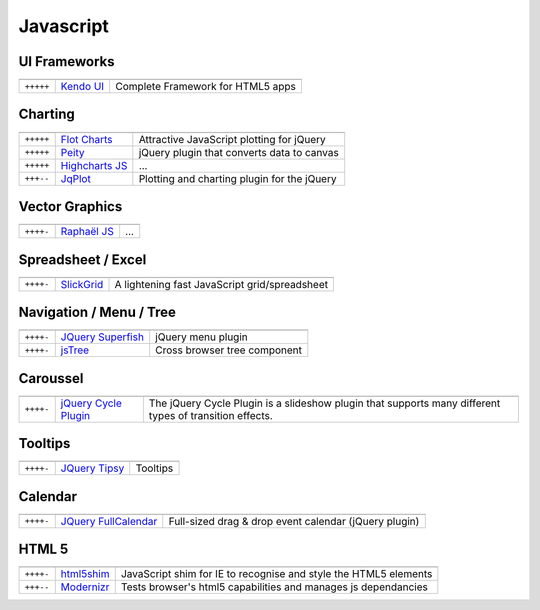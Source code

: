 Javascript
**********

.. module:: Javascript
   :synopsis: Programmation Javascript


UI Frameworks
=============

.. index:: UI Frameworks

+-----------+-------------+-----------------------------------+
|           |             |                                   |
+===========+=============+===================================+
| ``+++++`` | `Kendo UI`_ | Complete Framework for HTML5 apps |
+-----------+-------------+-----------------------------------+

.. _`Kendo UI`: http://www.kendoui.com/kendo-ui.aspx

Charting
========

.. index:: Charting, Plot

+-----------+------------------+---------------------------------------------+
|           |                  |                                             |
+===========+==================+=============================================+
| ``+++++`` | `Flot Charts`_   | Attractive JavaScript plotting for jQuery   |
+-----------+------------------+---------------------------------------------+
| ``+++++`` | `Peity`_         | jQuery plugin that converts data to canvas  |
+-----------+------------------+---------------------------------------------+
| ``+++++`` | `Highcharts JS`_ | ...                                         |
+-----------+------------------+---------------------------------------------+
| ``+++--`` | JqPlot_          | Plotting and charting plugin for the jQuery |
+-----------+------------------+---------------------------------------------+

.. _`Flot Charts`: http://www.flotcharts.org/
.. _`Peity`: http://benpickles.github.com/peity/
.. _`Highcharts JS`: http://www.highcharts.com/
.. _JqPlot: http://www.jqplot.com/

Vector Graphics
===============

.. index:: Vector Graphics

+-----------+----------------+-----+
|           |                |     |
+===========+================+=====+
| ``++++-`` | `Raphaël JS`_  | ... |
+-----------+----------------+-----+

.. _`Raphaël JS`: http://raphaeljs.com/

Spreadsheet / Excel
===================

.. index:: Excel, Spreadsheet

+-----------+------------+-----------------------------------------------+
|           |            |                                               |
+===========+============+===============================================+
| ``++++-`` | SlickGrid_ | A lightening fast JavaScript grid/spreadsheet |
+-----------+------------+-----------------------------------------------+

.. _SlickGrid: https://github.com/mleibman/SlickGrid

Navigation / Menu / Tree
========================

.. index:: Navigation, Menu, TreeView

+-----------+---------------------+------------------------------+
|           |                     |                              |
+===========+=====================+==============================+
| ``++++-`` | `JQuery Superfish`_ | jQuery menu plugin           |
+-----------+---------------------+------------------------------+
| ``++++-`` | jsTree_             | Cross browser tree component |
+-----------+---------------------+------------------------------+

.. _`JQuery Superfish`: http://users.tpg.com.au/j_birch/plugins/superfish
.. _jsTree: http://www.jstree.com/

Caroussel
=========

.. index:: Caroussel

+-----------+------------------------+---------------------------------------------------------------------------------------------------------+
|           |                        |                                                                                                         |
+===========+========================+=========================================================================================================+
| ``++++-`` | `jQuery Cycle Plugin`_ | The jQuery Cycle Plugin is a slideshow plugin that supports many different types of transition effects. |
+-----------+------------------------+---------------------------------------------------------------------------------------------------------+

.. _`jQuery Cycle Plugin`: http://jquery.malsup.com/cycle/

Tooltips
========

.. index:: Tooltips

+-----------+-----------------+----------+
|           |                 |          |
+===========+=================+==========+
| ``++++-`` | `JQuery Tipsy`_ | Tooltips |
+-----------+-----------------+----------+

.. _`JQuery Tipsy`: http://onehackoranother.com/projects/jquery/tipsy/

Calendar
========

.. index:: Calendar

+-----------+------------------------+-------------------------------------------------------+
|           |                        |                                                       |
+===========+========================+=======================================================+
| ``++++-`` | `JQuery FullCalendar`_ | Full-sized drag & drop event calendar (jQuery plugin) |
+-----------+------------------------+-------------------------------------------------------+

.. _`JQuery FullCalendar`: https://github.com/arshaw/fullcalendar

HTML 5
======

.. index:: HTML 5

+-----------+------------+------------------------------------------------------------------+
|           |            |                                                                  |
+===========+============+==================================================================+
| ``++++-`` | html5shim_ | JavaScript shim for IE to recognise and style the HTML5 elements |
+-----------+------------+------------------------------------------------------------------+
| ``+++--`` | Modernizr_ | Tests browser's html5 capabilities and manages js dependancies   |
+-----------+------------+------------------------------------------------------------------+

.. _html5shim: http://code.google.com/p/html5shim/
.. _Modernizr: http://www.modernizr.com 


